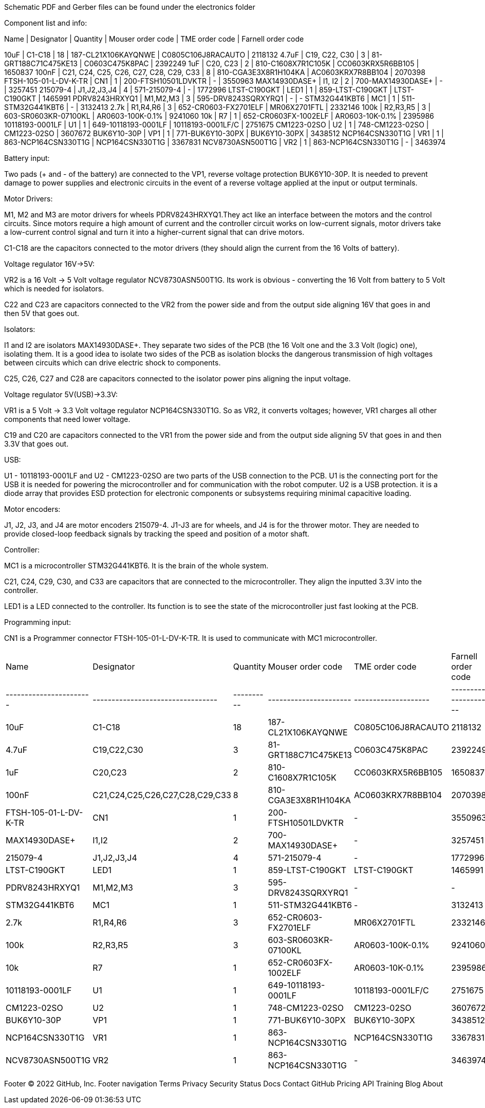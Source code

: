 Schematic PDF and Gerber files can be found under the electronics folder

Component list and info:

Name | Designator | Quantity | Mouser order code | TME order code | Farnell order code

10uF | C1-C18 | 18 | 187-CL21X106KAYQNWE | C0805C106J8RACAUTO | 2118132
4.7uF | C19, C22, C30 | 3 | 81-GRT188C71C475KE13 | C0603C475K8PAC | 2392249
1uF | C20, C23 | 2 | 810-C1608X7R1C105K | CC0603KRX5R6BB105 | 1650837
100nF | C21, C24, C25, C26, C27, C28, C29, C33 | 8 | 810-CGA3E3X8R1H104KA | AC0603KRX7R8BB104 | 2070398
FTSH-105-01-L-DV-K-TR | CN1 | 1 | 200-FTSH10501LDVKTR | - | 3550963
MAX14930DASE+ | I1, I2 | 2 | 700-MAX14930DASE+ | - | 3257451
215079-4 | J1,J2,J3,J4 | 4 | 571-215079-4 | - | 1772996
LTST-C190GKT | LED1 | 1 | 859-LTST-C190GKT | LTST-C190GKT | 1465991
PDRV8243HRXYQ1 | M1,M2,M3 | 3 | 595-DRV8243SQRXYRQ1 | - | -
STM32G441KBT6 | MC1 | 1 | 511-STM32G441KBT6 | - | 3132413
2.7k | R1,R4,R6 | 3 | 652-CR0603-FX2701ELF | MR06X2701FTL | 2332146
100k | R2,R3,R5 | 3 | 603-SR0603KR-07100KL | AR0603-100K-0.1% | 9241060
10k | R7 | 1 | 652-CR0603FX-1002ELF | AR0603-10K-0.1% | 2395986
10118193-0001LF | U1 | 1 | 649-10118193-0001LF | 10118193-0001LF/C | 2751675
CM1223-02SO | U2 | 1 | 748-CM1223-02SO | CM1223-02SO | 3607672
BUK6Y10-30P | VP1 | 1 | 771-BUK6Y10-30PX | BUK6Y10-30PX | 3438512
NCP164CSN330T1G | VR1 | 1 | 863-NCP164CSN330T1G | NCP164CSN330T1G | 3367831
NCV8730ASN500T1G | VR2 | 1 | 863-NCP164CSN330T1G | - | 3463974






Battery input:

Two pads (+ and - of the battery) are connected to the VP1, reverse voltage protection BUK6Y10-30P. It is needed to prevent damage to power supplies and electronic circuits in the event of a reverse voltage applied at the input or output terminals.


Motor Drivers:

M1, M2 and M3 are motor drivers for wheels PDRV8243HRXYQ1.They act like an interface between the motors and the control circuits. Since motors require a high amount of current and the controller circuit works on low-current signals, motor drivers take a low-current control signal and turn it into a higher-current signal that can drive motors.

C1-C18 are the capacitors connected to the motor drivers (they should align the current from the 16 Volts of battery).


Voltage regulator 16V->5V:

VR2 is a 16 Volt -> 5 Volt voltage regulator NCV8730ASN500T1G. Its work is obvious - converting the 16 Volt from battery to 5 Volt which is needed for isolators.

C22 and C23 are capacitors connected to the VR2 from the power side and from the output side aligning 16V that goes in and then 5V that goes out.


Isolators:

I1 and I2 are isolators MAX14930DASE+. They separate two sides of the PCB (the 16 Volt one and the 3.3 Volt (logic) one), isolating them. It is a good idea to isolate two sides of the PCB as isolation blocks the dangerous transmission of high voltages between circuits which can drive electric shock to components.

C25, C26, C27 and C28 are capacitors connected to the isolator power pins aligning the input voltage.



Voltage regulator 5V(USB)->3.3V:

VR1 is a 5 Volt -> 3.3 Volt voltage regulator NCP164CSN330T1G. So as VR2, it converts voltages; however, VR1 charges all other components that need lower voltage.

C19 and C20 are capacitors connected to the VR1 from the power side and from the output side aligning 5V that goes in and then 3.3V that goes out.


USB:

U1 - 10118193-0001LF and U2 - CM1223-02SO are two parts of the USB connection to the PCB.
U1 is the connecting port for the USB it is needed for powering the microcontroller and for communication with the robot computer.
U2 is a USB protection. it is a diode array that provides ESD protection for electronic components or subsystems requiring minimal capacitive loading.


Motor encoders:

J1, J2, J3, and J4 are motor encoders 215079-4. J1-J3 are for wheels, and J4 is for the thrower motor. They are needed to provide closed-loop feedback signals by tracking the speed and position of a motor shaft.


Controller:

MC1 is a microcontroller STM32G441KBT6. It is the brain of the whole system.

C21, C24, C29, C30, and C33 are capacitors that are connected to the microcontroller. They align the inputted 3.3V into the controller.
	
LED1 is a LED connected to the controller. Its function is to see the state of the microcontroller just fast looking at the PCB.


Programming input:

CN1 is a Programmer connector FTSH-105-01-L-DV-K-TR. It is used to communicate with MC1 microcontroller.
|================================================================================================================================================================
| Name                  	| Designator                      	| Quantity 	| Mouser order code    	| TME order code     	| Farnell order code 	|
|-----------------------	|---------------------------------	|----------	|----------------------	|--------------------	|--------------------	|
| 10uF                  	| C1-C18                          	| 18       	| 187-CL21X106KAYQNWE  	| C0805C106J8RACAUTO 	| 2118132            	|
| 4.7uF                 	| C19,C22,C30                     	| 3        	| 81-GRT188C71C475KE13 	| C0603C475K8PAC     	| 2392249            	|
| 1uF                   	| C20,C23                         	| 2        	| 810-C1608X7R1C105K   	| CC0603KRX5R6BB105  	| 1650837            	|
| 100nF                 	| C21,C24,C25,C26,C27,C28,C29,C33 	| 8        	| 810-CGA3E3X8R1H104KA 	| AC0603KRX7R8BB104  	| 2070398            	|
| FTSH-105-01-L-DV-K-TR 	| CN1                             	| 1        	| 200-FTSH10501LDVKTR  	| -                  	| 3550963            	|
| MAX14930DASE+         	| I1,I2                           	| 2        	| 700-MAX14930DASE+    	| -                  	| 3257451            	|
| 215079-4              	| J1,J2,J3,J4                     	| 4        	| 571-215079-4         	| -                  	| 1772996            	|
| LTST-C190GKT          	| LED1                            	| 1        	| 859-LTST-C190GKT     	| LTST-C190GKT       	| 1465991            	|
| PDRV8243HRXYQ1        	| M1,M2,M3                        	| 3        	| 595-DRV8243SQRXYRQ1  	| -                  	| -                  	|
| STM32G441KBT6         	| MC1                             	| 1        	| 511-STM32G441KBT6    	| -                  	| 3132413            	|
| 2.7k                  	| R1,R4,R6                        	| 3        	| 652-CR0603-FX2701ELF 	| MR06X2701FTL       	| 2332146            	|
| 100k                  	| R2,R3,R5                        	| 3        	| 603-SR0603KR-07100KL 	| AR0603-100K-0.1%   	| 9241060            	|
| 10k                   	| R7                              	| 1        	| 652-CR0603FX-1002ELF 	| AR0603-10K-0.1%    	| 2395986            	|
| 10118193-0001LF       	| U1                              	| 1        	| 649-10118193-0001LF  	| 10118193-0001LF/C  	| 2751675            	|
| CM1223-02SO           	| U2                              	| 1        	| 748-CM1223-02SO      	| CM1223-02SO        	| 3607672            	|
| BUK6Y10-30P           	| VP1                             	| 1        	| 771-BUK6Y10-30PX     	| BUK6Y10-30PX       	| 3438512            	|
| NCP164CSN330T1G       	| VR1                             	| 1        	| 863-NCP164CSN330T1G  	| NCP164CSN330T1G    	| 3367831            	|
| NCV8730ASN500T1G      	| VR2                             	| 1        	| 863-NCP164CSN330T1G  	| -                  	| 3463974            	|
|================================================================================================================================================================

Footer
© 2022 GitHub, Inc.
Footer navigation
Terms
Privacy
Security
Status
Docs
Contact GitHub
Pricing
API
Training
Blog
About
